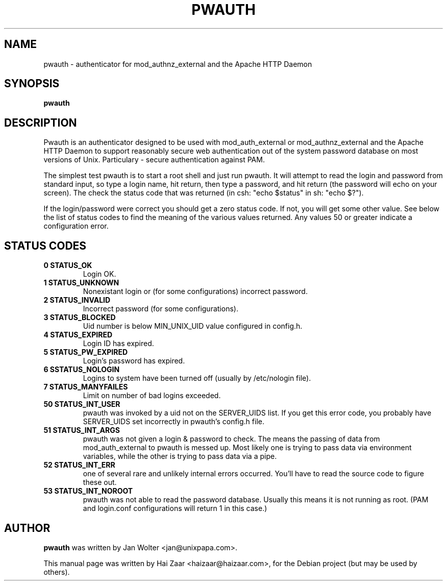 .\"                                      Hey, EMACS: -*- nroff -*-
.\" First parameter, NAME, should be all caps
.\" Second parameter, SECTION, should be 1-8, maybe w/ subsection
.\" other parameters are allowed: see man(7), man(1)
.TH PWAUTH 8 2009-05-02
.\" Please adjust this date whenever revising the manpage.
.\"
.\" Some roff macros, for reference:
.\" .nh        disable hyphenation
.\" .hy        enable hyphenation
.\" .ad l      left justify
.\" .ad b      justify to both left and right margins
.\" .nf        disable filling
.\" .fi        enable filling
.\" .br        insert line break
.\" .sp <n>    insert n+1 empty lines
.\" for manpage-specific macros, see man(7)
.SH NAME
pwauth \- authenticator for mod_authnz_external and the Apache HTTP Daemon
.SH SYNOPSIS
.B pwauth
.SH DESCRIPTION

Pwauth is an authenticator designed to be used with
mod_auth_external or mod_authnz_external and the Apache
HTTP Daemon to support reasonably secure web
authentication out of the system password database on most
versions of Unix. Particulary - secure authentication against PAM.

The simplest test pwauth is to start a root shell and just run pwauth. It will attempt to read the login and password from standard input, so type a login name, hit return, then type a password, and hit return (the password will echo on your screen). The check the status code that was returned (in csh: "echo $status" in sh: "echo $?").

If the login/password were correct you should get a zero status code. If not, you will get some other value. See below the list of status codes to find the meaning of the various values returned. Any values 50 or greater indicate a configuration error. 


.SH STATUS CODES
.BR
.TP
.B 0 STATUS_OK
Login OK.
.TP
.B 1 STATUS_UNKNOWN
Nonexistant login or (for some configurations) incorrect password.
.TP
.B 2 STATUS_INVALID
Incorrect password (for some configurations).
.TP
.B 3 STATUS_BLOCKED
Uid number is below MIN_UNIX_UID value configured in config.h.
.TP
.B 4 STATUS_EXPIRED
Login ID has expired.
.TP
.B 5 STATUS_PW_EXPIRED
Login's password has expired.
.TP
.B 6 SSTATUS_NOLOGIN
Logins to system have been turned off (usually by /etc/nologin file).
.TP
.B 7 STATUS_MANYFAILES 
Limit on number of bad logins exceeded.
.TP
.B 50 STATUS_INT_USER
pwauth was invoked by a uid not on the SERVER_UIDS list. If you get this error code, you probably have SERVER_UIDS set incorrectly in pwauth's config.h file.
.TP
.B 51 STATUS_INT_ARGS
pwauth was not given a login & password to check. The means the passing of data from mod_auth_external to pwauth is messed up. Most likely one is trying to pass data via environment variables, while the other is trying to pass data via a pipe.
.TP
.B 52 STATUS_INT_ERR
one of several rare and unlikely internal errors occurred. You'll have to read the source code to figure these out.
.TP
.B 53 STATUS_INT_NOROOT
pwauth was not able to read the password database. Usually this means it is not running as root. (PAM and login.conf configurations will return 1 in this case.) 

.SH AUTHOR
.B pwauth
was written by Jan Wolter <jan@unixpapa.com>.
.PP
This manual page was written by Hai Zaar <haizaar@haizaar.com>,
for the Debian project (but may be used by others).
